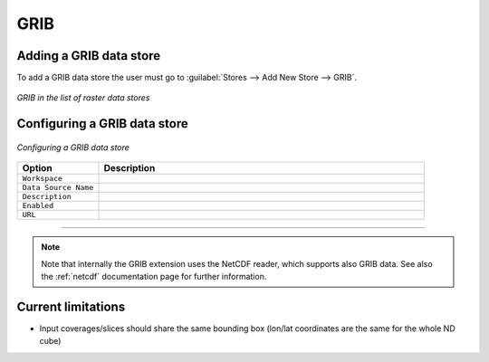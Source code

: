 .. _grib:

GRIB
====

Adding a GRIB data store
--------------------------
To add a GRIB data store the user must go to :guilabel:`Stores --> Add New Store --> GRIB`.

.. figure:: gribcreate.png
   :align: center

   *GRIB in the list of raster data stores*

Configuring a GRIB data store
-------------------------------

.. figure:: gribconfigure.png
   :align: center

   *Configuring a GRIB data store*

.. list-table::
   :widths: 20 80

   * - **Option**
     - **Description**
   * - ``Workspace``
     - 
   * - ``Data Source Name``
     - 
   * - ``Description``
     - 
   * - ``Enabled``
     -  
   * - ``URL``
     - 
-----------------------------

.. note:: Note that internally the GRIB extension uses the NetCDF reader, which supports also GRIB data. See also the :ref:`netcdf` documentation page for further information.
 
 
Current limitations
-------------------

* Input coverages/slices should share the same bounding box (lon/lat coordinates are the same for the whole ND cube)
